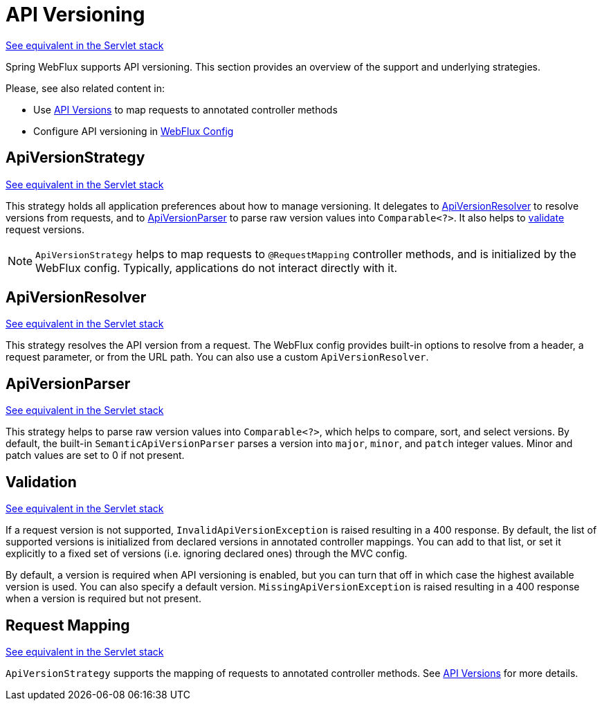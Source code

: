 [[webflux-versioning]]
= API Versioning
:page-section-summary-toc: 1

[.small]#xref:web/webmvc-versioning.adoc[See equivalent in the Servlet stack]#

Spring WebFlux supports API versioning. This section provides an overview of the support
and underlying strategies.

Please, see also related content in:

- Use xref:web/webflux/controller/ann-requestmapping.adoc#webflux-ann-requestmapping-version[API Versions]
to map requests to annotated controller methods
- Configure API versioning in xref:web/webflux/config.adoc#webflux-config-api-version[WebFlux Config]



[[webflux-versioning-strategy]]
== ApiVersionStrategy
[.small]#xref:web/webmvc-versioning.adoc#mvc-versioning-strategy[See equivalent in the Servlet stack]#

This strategy holds all application preferences about how to manage versioning.
It delegates to xref:#webflux-versioning-resolver[ApiVersionResolver] to resolve versions
from requests, and to xref:#webflux-versioning-parser[ApiVersionParser] to parse raw version
values into `Comparable<?>`. It also helps to xref:#webflux-versioning-validation[validate]
request versions.

NOTE: `ApiVersionStrategy` helps to map requests to `@RequestMapping` controller methods,
and is initialized by the WebFlux config. Typically, applications do not interact directly with it.




[[webflux-versioning-resolver]]
== ApiVersionResolver
[.small]#xref:web/webmvc-versioning.adoc#mvc-versioning-resolver[See equivalent in the Servlet stack]#

This strategy resolves the API version from a request. The WebFlux config provides built-in
options to resolve from a header, a request parameter, or from the URL path.
You can also use a custom `ApiVersionResolver`.




[[webflux-versioning-parser]]
== ApiVersionParser
[.small]#xref:web/webmvc-versioning.adoc#mvc-versioning-parser[See equivalent in the Servlet stack]#

This strategy helps to parse raw version values into `Comparable<?>`, which helps to
compare, sort, and select versions. By default, the built-in `SemanticApiVersionParser`
parses a version into `major`, `minor`, and `patch` integer values. Minor and patch
values are set to 0 if not present.




[[webflux-versioning-validation]]
== Validation
[.small]#xref:web/webmvc-versioning.adoc#mvc-versioning-validation[See equivalent in the Servlet stack]#

If a request version is not supported, `InvalidApiVersionException` is raised resulting
in a 400 response. By default, the list of supported versions is initialized from declared
versions in annotated controller mappings. You can add to that list, or set it explicitly
to a fixed set of versions (i.e. ignoring declared ones) through the MVC config.

By default, a version is required when API versioning is enabled, but you can turn that
off in which case the highest available version is used. You can also specify a default
version. `MissingApiVersionException` is raised resulting in a 400 response when a
version is required but not present.




[[webflux-versioning-mapping]]
== Request Mapping
[.small]#xref:web/webmvc-versioning.adoc#mvc-versioning-mapping[See equivalent in the Servlet stack]#

`ApiVersionStrategy` supports the mapping of requests to annotated controller methods.
See xref:web/webflux/controller/ann-requestmapping.adoc#webflux-ann-requestmapping-version[API Versions]
for more details.